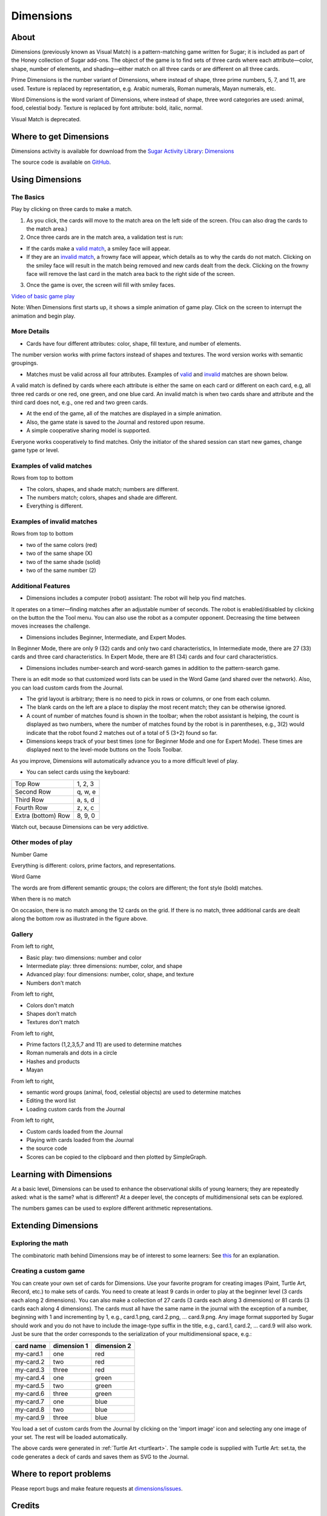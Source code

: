 .. _dimensions:

==========
Dimensions
==========

About
-----

Dimensions (previously known as Visual Match) is a pattern-matching game written for Sugar; it is included as part of the Honey collection of Sugar add-ons. The object of the game is to find sets of three cards where each attribute—color, shape, number of elements, and shading—either match on all three cards or are different on all three cards.

Prime Dimensions is the number variant of Dimensions, where instead of shape, three prime numbers, 5, 7, and 11, are used. Texture is replaced by representation, e.g. Arabic numerals, Roman numerals, Mayan numerals, etc.

Word Dimensions is the word variant of Dimensions, where instead of shape, three word categories are used: animal, food, celestial body. Texture is replaced by font attribute: bold, italic, normal.

Visual Match is deprecated.

.. image :: ../images/Dimensions-img1.png
        :width: 300px

.. image :: ../images/Dimensions-img2.png
        :width: 300px

.. image :: ../images/Dimensions-img3.png
        :width: 300px


Where to get Dimensions
-----------------------

Dimensions activity is available for download from the `Sugar Activity Library <http://activities.sugarlabs.org>`__:
`Dimensions <http://activities.sugarlabs.org/en-US/sugar/addon/4673>`__

The source code is available on `GitHub <https://github.com/sugarlabs/dimensions>`__.

Using Dimensions
----------------

The Basics
::::::::::
Play by clicking on three cards to make a match.

1. As you click, the cards will move to the match area on the left side of the screen. (You can also drag the cards to the match area.)
2. Once three cards are in the match area, a validation test is run:

* If the cards make a `valid match <#examples-of-valid-matches>`_, a smiley face will appear.
* If they are an `invalid match <#examples-of-invalid-matches>`_, a frowny face will appear, which details as to why the cards do not match. Clicking on the smiley face will result in the match being removed and new cards dealt from the deck. Clicking on the frowny face will remove the last card in the match area back to the right side of the screen.

3. Once the game is over, the screen will fill with smiley faces.

`Video of basic game play <http://www.dailymotion.com/video/xbuw5j_visual-match>`_ 

Note: When Dimensions first starts up, it shows a simple animation of game play. Click on the screen to interrupt the animation and begin play.


More Details
::::::::::::

* Cards have four different attributes: color, shape, fill texture, and number of elements.

The number version works with prime factors instead of shapes and textures.
The word version works with semantic groupings.

* Matches must be valid across all four attributes. Examples of `valid <#examples-of-valid-matches>`_ and `invalid <#examples-of-invalid-matches>`_ matches are shown below.

A valid match is defined by cards where each attribute is either the same on each card or different on each card, e.g, all three red cards or one red, one green, and one blue card.
An invalid match is when two cards share and attribute and the third card does not, e.g., one red and two green cards.

* At the end of the game, all of the matches are displayed in a simple animation.
* Also, the game state is saved to the Journal and restored upon resume.
* A simple cooperative sharing model is supported.

Everyone works cooperatively to find matches.
Only the initiator of the shared session can start new games, change game type or level.


Examples of valid matches
:::::::::::::::::::::::::

.. image :: ../images/Dimensions-img4.png

Rows from top to bottom

* The colors, shapes, and shade match; numbers are different.

* The numbers match; colors, shapes and shade are different.

* Everything is different.


Examples of invalid matches
:::::::::::::::::::::::::::

.. image :: ../images/Dimensions-img5.png

Rows from top to bottom

*  two of the same colors (red)

* two of the same shape (X)

* two of the same shade (solid)

* two of the same number (2)


Additional Features
:::::::::::::::::::
* Dimensions includes a computer (robot) assistant: The robot will help you find matches.

It operates on a timer—finding matches after an adjustable number of seconds.
The robot is enabled/disabled by clicking on the button the the Tool menu.
You can also use the robot as a computer opponent. Decreasing the time between moves increases the challenge.

* Dimensions includes Beginner, Intermediate, and Expert Modes.

In Beginner Mode, there are only 9 (32) cards and only two card characteristics,
In Intermediate mode, there are 27 (33) cards and three card characteristics.
In Expert Mode, there are 81 (34) cards and four card characteristics.

* Dimensions includes number-search and word-search games in addition to the pattern-search game.

There is an edit mode so that customized word lists can be used in the Word Game (and shared over the network).
Also, you can load custom cards from the Journal.

* The grid layout is arbitrary; there is no need to pick in rows or columns, or one from each column.
* The blank cards on the left are a place to display the most recent match; they can be otherwise ignored.
* A count of number of matches found is shown in the toolbar; when the robot assistant is helping, the count is displayed as two numbers, where the number of matches found by the robot is in parentheses, e.g., 3(2) would indicate that the robot found 2 matches out of a total of 5 (3+2) found so far.
* Dimensions keeps track of your best times (one for Beginner Mode and one for Expert Mode). These times are displayed next to the level-mode buttons on the Tools Toolbar.

As you improve, Dimensions will automatically advance you to a more difficult level of play.

* You can select cards using the keyboard:

==================  =======
Top Row             1, 2, 3
Second Row          q, w, e
Third Row           a, s, d
Fourth Row          z, x, c
Extra (bottom) Row  8, 9, 0
==================  =======

Watch out, because Dimensions can be very addictive.


Other modes of play
:::::::::::::::::::

Number Game

.. image :: ../images/Dimensions-img6.png

Everything is different: colors, prime factors, and representations.


Word Game

.. image :: ../images/Dimensions-img7.png

The words are from different semantic groups; the colors are different; the font style (bold) matches.


When there is no match

.. image :: ../images/Dimensions-img8.png

On occasion, there is no match among the 12 cards on the grid. If there is no match, three additional cards are dealt along the bottom row as illustrated in the figure above.


Gallery
:::::::

.. image :: ../images/Dimensions-img9.png

From left to right,

* Basic play: two dimensions: number and color

* Intermediate play: three dimensions: number, color, and shape

* Advanced play: four dimensions: number, color, shape, and texture

* Numbers don't match


.. image :: ../images/Dimensions-img10.png

From left to right,

* Colors don't match

* Shapes don't match

* Textures don't match

.. image :: ../images/Dimensions-img11.png

From left to right,

* Prime factors (1,2,3,5,7 and 11) are used to determine matches

* Roman numerals and dots in a circle

* Hashes and products

* Mayan

.. image :: ../images/Dimensions-img12.png

From left to right,

* semantic word groups (animal, food, celestial objects) are used to determine matches

* Editing the word list

* Loading custom cards from the Journal

.. image :: ../images/Dimensions-img13.png

From left to right,

* Custom cards loaded from the Journal

* Playing with cards loaded from the Journal

* the source code

* Scores can be copied to the clipboard and then plotted by SimpleGraph.

Learning with Dimensions
------------------------
At a basic level, Dimensions can be used to enhance the observational skills of young learners; they are repeatedly asked: what is the same? what is different? At a deeper level, the concepts of multidimensional sets can be explored.

The numbers games can be used to explore different arithmetic representations.


Extending Dimensions
--------------------
Exploring the math
::::::::::::::::::
The combinatoric math behind Dimensions may be of interest to some learners: See `this <http://en.wikipedia.org/wiki/Set_%28game%29#Basic_Combinatorics_of_Set>`_ for an explanation.

Creating a custom game
::::::::::::::::::::::
You can create your own set of cards for Dimensions. Use your favorite program for creating images (Paint, Turtle Art, Record, etc.) to make sets of cards. You need to create at least 9 cards in order to play at the beginner level (3 cards each along 2 dimensions). You can also make a collection of 27 cards (3 cards each along 3 dimensions) or 81 cards (3 cards each along 4 dimensions). The cards must all have the same name in the journal with the exception of a number, beginning with 1 and incrementing by 1, e.g., card.1.png, card.2.png, ... card.9.png. Any image format supported by Sugar should work and you do not have to include the image-type suffix in the title, e.g., card.1, card.2, ... card.9 will also work. Just be sure that the order corresponds to the serialization of your multidimensional space, e.g.:

========= =========== ===========
card name dimension 1 dimension 2
========= =========== ===========
my-card.1 one         red
my-card.2 two         red
my-card.3 three       red
my-card.4 one         green
my-card.5 two         green
my-card.6 three       green
my-card.7 one         blue
my-card.8 two         blue
my-card.9 three       blue
========= =========== ===========

You load a set of custom cards from the Journal by clicking on the 'import image' icon |imp_img| and selecting any one image of your set. The rest will be loaded automatically.

.. |imp_img| image:: ../images/Dimensions-img15-icon.png

.. image :: ../images/Dimensions-img14.png

The above cards were generated in :ref:`Turtle Art <turtleart>`.  The sample code is supplied with Turtle Art: set.ta, the code generates a deck of cards and saves them as SVG to the Journal.


Where to report problems
------------------------

Please report bugs and make feature requests at `dimensions/issues <https://github.com/sugarlabs/dimensions/issues>`__.


Credits
----------
Dimensions was written by `Walter Bender <http://wiki.sugarlabs.org/go/User:Walter>`_ and the students from his 2009-2010 freshman seminar at MIT: Games, Puzzles, and Other Things to Think With. Special thanks to Michele Pratusevich and Vincent Le, as well as Mark Battley.
